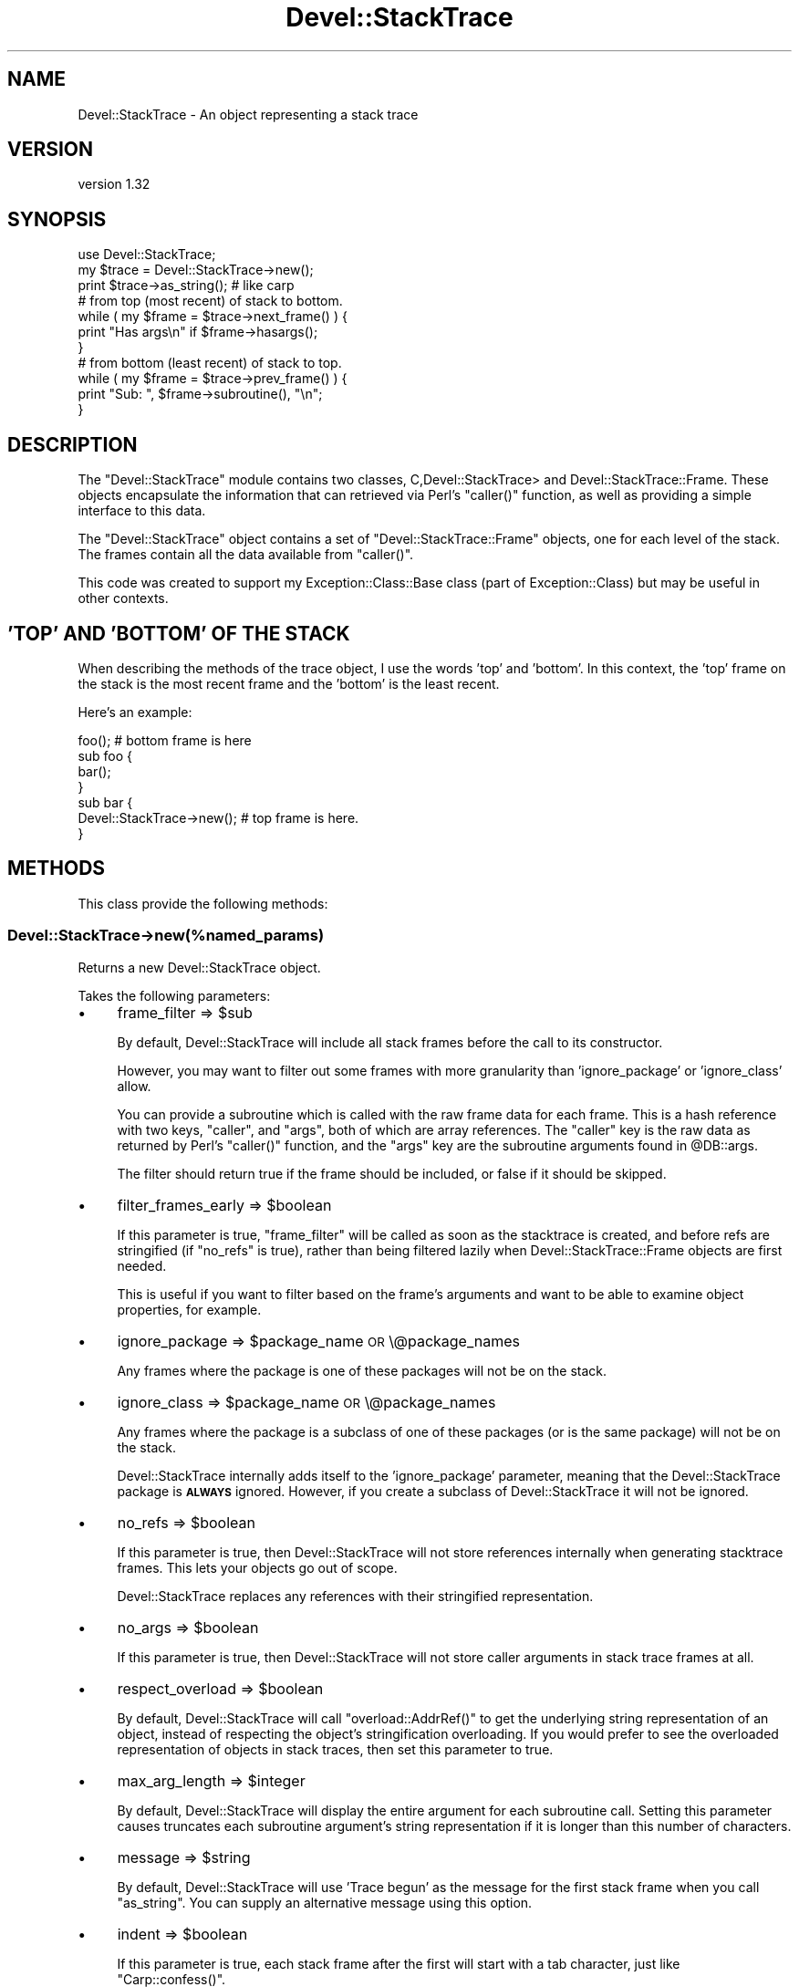 .\" Automatically generated by Pod::Man 2.25 (Pod::Simple 3.16)
.\"
.\" Standard preamble:
.\" ========================================================================
.de Sp \" Vertical space (when we can't use .PP)
.if t .sp .5v
.if n .sp
..
.de Vb \" Begin verbatim text
.ft CW
.nf
.ne \\$1
..
.de Ve \" End verbatim text
.ft R
.fi
..
.\" Set up some character translations and predefined strings.  \*(-- will
.\" give an unbreakable dash, \*(PI will give pi, \*(L" will give a left
.\" double quote, and \*(R" will give a right double quote.  \*(C+ will
.\" give a nicer C++.  Capital omega is used to do unbreakable dashes and
.\" therefore won't be available.  \*(C` and \*(C' expand to `' in nroff,
.\" nothing in troff, for use with C<>.
.tr \(*W-
.ds C+ C\v'-.1v'\h'-1p'\s-2+\h'-1p'+\s0\v'.1v'\h'-1p'
.ie n \{\
.    ds -- \(*W-
.    ds PI pi
.    if (\n(.H=4u)&(1m=24u) .ds -- \(*W\h'-12u'\(*W\h'-12u'-\" diablo 10 pitch
.    if (\n(.H=4u)&(1m=20u) .ds -- \(*W\h'-12u'\(*W\h'-8u'-\"  diablo 12 pitch
.    ds L" ""
.    ds R" ""
.    ds C` ""
.    ds C' ""
'br\}
.el\{\
.    ds -- \|\(em\|
.    ds PI \(*p
.    ds L" ``
.    ds R" ''
'br\}
.\"
.\" Escape single quotes in literal strings from groff's Unicode transform.
.ie \n(.g .ds Aq \(aq
.el       .ds Aq '
.\"
.\" If the F register is turned on, we'll generate index entries on stderr for
.\" titles (.TH), headers (.SH), subsections (.SS), items (.Ip), and index
.\" entries marked with X<> in POD.  Of course, you'll have to process the
.\" output yourself in some meaningful fashion.
.ie \nF \{\
.    de IX
.    tm Index:\\$1\t\\n%\t"\\$2"
..
.    nr % 0
.    rr F
.\}
.el \{\
.    de IX
..
.\}
.\"
.\" Accent mark definitions (@(#)ms.acc 1.5 88/02/08 SMI; from UCB 4.2).
.\" Fear.  Run.  Save yourself.  No user-serviceable parts.
.    \" fudge factors for nroff and troff
.if n \{\
.    ds #H 0
.    ds #V .8m
.    ds #F .3m
.    ds #[ \f1
.    ds #] \fP
.\}
.if t \{\
.    ds #H ((1u-(\\\\n(.fu%2u))*.13m)
.    ds #V .6m
.    ds #F 0
.    ds #[ \&
.    ds #] \&
.\}
.    \" simple accents for nroff and troff
.if n \{\
.    ds ' \&
.    ds ` \&
.    ds ^ \&
.    ds , \&
.    ds ~ ~
.    ds /
.\}
.if t \{\
.    ds ' \\k:\h'-(\\n(.wu*8/10-\*(#H)'\'\h"|\\n:u"
.    ds ` \\k:\h'-(\\n(.wu*8/10-\*(#H)'\`\h'|\\n:u'
.    ds ^ \\k:\h'-(\\n(.wu*10/11-\*(#H)'^\h'|\\n:u'
.    ds , \\k:\h'-(\\n(.wu*8/10)',\h'|\\n:u'
.    ds ~ \\k:\h'-(\\n(.wu-\*(#H-.1m)'~\h'|\\n:u'
.    ds / \\k:\h'-(\\n(.wu*8/10-\*(#H)'\z\(sl\h'|\\n:u'
.\}
.    \" troff and (daisy-wheel) nroff accents
.ds : \\k:\h'-(\\n(.wu*8/10-\*(#H+.1m+\*(#F)'\v'-\*(#V'\z.\h'.2m+\*(#F'.\h'|\\n:u'\v'\*(#V'
.ds 8 \h'\*(#H'\(*b\h'-\*(#H'
.ds o \\k:\h'-(\\n(.wu+\w'\(de'u-\*(#H)/2u'\v'-.3n'\*(#[\z\(de\v'.3n'\h'|\\n:u'\*(#]
.ds d- \h'\*(#H'\(pd\h'-\w'~'u'\v'-.25m'\f2\(hy\fP\v'.25m'\h'-\*(#H'
.ds D- D\\k:\h'-\w'D'u'\v'-.11m'\z\(hy\v'.11m'\h'|\\n:u'
.ds th \*(#[\v'.3m'\s+1I\s-1\v'-.3m'\h'-(\w'I'u*2/3)'\s-1o\s+1\*(#]
.ds Th \*(#[\s+2I\s-2\h'-\w'I'u*3/5'\v'-.3m'o\v'.3m'\*(#]
.ds ae a\h'-(\w'a'u*4/10)'e
.ds Ae A\h'-(\w'A'u*4/10)'E
.    \" corrections for vroff
.if v .ds ~ \\k:\h'-(\\n(.wu*9/10-\*(#H)'\s-2\u~\d\s+2\h'|\\n:u'
.if v .ds ^ \\k:\h'-(\\n(.wu*10/11-\*(#H)'\v'-.4m'^\v'.4m'\h'|\\n:u'
.    \" for low resolution devices (crt and lpr)
.if \n(.H>23 .if \n(.V>19 \
\{\
.    ds : e
.    ds 8 ss
.    ds o a
.    ds d- d\h'-1'\(ga
.    ds D- D\h'-1'\(hy
.    ds th \o'bp'
.    ds Th \o'LP'
.    ds ae ae
.    ds Ae AE
.\}
.rm #[ #] #H #V #F C
.\" ========================================================================
.\"
.IX Title "Devel::StackTrace 3"
.TH Devel::StackTrace 3 "2014-05-05" "perl v5.14.2" "User Contributed Perl Documentation"
.\" For nroff, turn off justification.  Always turn off hyphenation; it makes
.\" way too many mistakes in technical documents.
.if n .ad l
.nh
.SH "NAME"
Devel::StackTrace \- An object representing a stack trace
.SH "VERSION"
.IX Header "VERSION"
version 1.32
.SH "SYNOPSIS"
.IX Header "SYNOPSIS"
.Vb 1
\&  use Devel::StackTrace;
\&
\&  my $trace = Devel::StackTrace\->new();
\&
\&  print $trace\->as_string(); # like carp
\&
\&  # from top (most recent) of stack to bottom.
\&  while ( my $frame = $trace\->next_frame() ) {
\&      print "Has args\en" if $frame\->hasargs();
\&  }
\&
\&  # from bottom (least recent) of stack to top.
\&  while ( my $frame = $trace\->prev_frame() ) {
\&      print "Sub: ", $frame\->subroutine(), "\en";
\&  }
.Ve
.SH "DESCRIPTION"
.IX Header "DESCRIPTION"
The \f(CW\*(C`Devel::StackTrace\*(C'\fR module contains two classes, C,Devel::StackTrace> and
Devel::StackTrace::Frame. These objects encapsulate the information that
can retrieved via Perl's \f(CW\*(C`caller()\*(C'\fR function, as well as providing a simple
interface to this data.
.PP
The \f(CW\*(C`Devel::StackTrace\*(C'\fR object contains a set of \f(CW\*(C`Devel::StackTrace::Frame\*(C'\fR
objects, one for each level of the stack. The frames contain all the data
available from \f(CW\*(C`caller()\*(C'\fR.
.PP
This code was created to support my Exception::Class::Base class (part of
Exception::Class) but may be useful in other contexts.
.SH "'TOP' AND 'BOTTOM' OF THE STACK"
.IX Header "'TOP' AND 'BOTTOM' OF THE STACK"
When describing the methods of the trace object, I use the words 'top' and
\&'bottom'. In this context, the 'top' frame on the stack is the most recent
frame and the 'bottom' is the least recent.
.PP
Here's an example:
.PP
.Vb 1
\&  foo();  # bottom frame is here
\&
\&  sub foo {
\&     bar();
\&  }
\&
\&  sub bar {
\&     Devel::StackTrace\->new();  # top frame is here.
\&  }
.Ve
.SH "METHODS"
.IX Header "METHODS"
This class provide the following methods:
.SS "Devel::StackTrace\->new(%named_params)"
.IX Subsection "Devel::StackTrace->new(%named_params)"
Returns a new Devel::StackTrace object.
.PP
Takes the following parameters:
.IP "\(bu" 4
frame_filter => \f(CW$sub\fR
.Sp
By default, Devel::StackTrace will include all stack frames before the
call to its constructor.
.Sp
However, you may want to filter out some frames with more granularity
than 'ignore_package' or 'ignore_class' allow.
.Sp
You can provide a subroutine which is called with the raw frame data
for each frame. This is a hash reference with two keys, \*(L"caller\*(R", and
\&\*(L"args\*(R", both of which are array references. The \*(L"caller\*(R" key is the
raw data as returned by Perl's \f(CW\*(C`caller()\*(C'\fR function, and the \*(L"args\*(R"
key are the subroutine arguments found in \f(CW@DB::args\fR.
.Sp
The filter should return true if the frame should be included, or
false if it should be skipped.
.IP "\(bu" 4
filter_frames_early => \f(CW$boolean\fR
.Sp
If this parameter is true, \f(CW\*(C`frame_filter\*(C'\fR will be called as soon as the
stacktrace is created, and before refs are stringified (if \f(CW\*(C`no_refs\*(C'\fR is
true), rather than being filtered lazily when Devel::StackTrace::Frame
objects are first needed.
.Sp
This is useful if you want to filter based on the frame's arguments and want
to be able to examine object properties, for example.
.IP "\(bu" 4
ignore_package => \f(CW$package_name\fR \s-1OR\s0 \e@package_names
.Sp
Any frames where the package is one of these packages will not be on
the stack.
.IP "\(bu" 4
ignore_class => \f(CW$package_name\fR \s-1OR\s0 \e@package_names
.Sp
Any frames where the package is a subclass of one of these packages
(or is the same package) will not be on the stack.
.Sp
Devel::StackTrace internally adds itself to the 'ignore_package'
parameter, meaning that the Devel::StackTrace package is \fB\s-1ALWAYS\s0\fR
ignored. However, if you create a subclass of Devel::StackTrace it
will not be ignored.
.IP "\(bu" 4
no_refs => \f(CW$boolean\fR
.Sp
If this parameter is true, then Devel::StackTrace will not store
references internally when generating stacktrace frames. This lets
your objects go out of scope.
.Sp
Devel::StackTrace replaces any references with their stringified
representation.
.IP "\(bu" 4
no_args => \f(CW$boolean\fR
.Sp
If this parameter is true, then Devel::StackTrace will not store caller
arguments in stack trace frames at all.
.IP "\(bu" 4
respect_overload => \f(CW$boolean\fR
.Sp
By default, Devel::StackTrace will call \f(CW\*(C`overload::AddrRef()\*(C'\fR to get
the underlying string representation of an object, instead of
respecting the object's stringification overloading. If you would
prefer to see the overloaded representation of objects in stack
traces, then set this parameter to true.
.IP "\(bu" 4
max_arg_length => \f(CW$integer\fR
.Sp
By default, Devel::StackTrace will display the entire argument for each
subroutine call. Setting this parameter causes truncates each subroutine
argument's string representation if it is longer than this number of
characters.
.IP "\(bu" 4
message => \f(CW$string\fR
.Sp
By default, Devel::StackTrace will use 'Trace begun' as the message for the
first stack frame when you call \f(CW\*(C`as_string\*(C'\fR. You can supply an alternative
message using this option.
.IP "\(bu" 4
indent => \f(CW$boolean\fR
.Sp
If this parameter is true, each stack frame after the first will start with a
tab character, just like \f(CW\*(C`Carp::confess()\*(C'\fR.
.ie n .SS "$trace\->\fInext_frame()\fP"
.el .SS "\f(CW$trace\fP\->\fInext_frame()\fP"
.IX Subsection "$trace->next_frame()"
Returns the next Devel::StackTrace::Frame object on the stack, going
down. If this method hasn't been called before it returns the first frame. It
returns \f(CW\*(C`undef\*(C'\fR when it reaches the bottom of the stack and then resets its
pointer so the next call to \f(CW\*(C`$trace\->next_frame()\*(C'\fR or \f(CW\*(C`$trace\->prev_frame()\*(C'\fR will work properly.
.ie n .SS "$trace\->\fIprev_frame()\fP"
.el .SS "\f(CW$trace\fP\->\fIprev_frame()\fP"
.IX Subsection "$trace->prev_frame()"
Returns the next Devel::StackTrace::Frame object on the stack, going up. If
this method hasn't been called before it returns the last frame. It returns
undef when it reaches the top of the stack and then resets its pointer so the
next call to \f(CW\*(C`$trace\->next_frame()\*(C'\fR or \f(CW\*(C`$trace\->prev_frame()\*(C'\fR will
work properly.
.ie n .SS "$trace\->reset_pointer"
.el .SS "\f(CW$trace\fP\->reset_pointer"
.IX Subsection "$trace->reset_pointer"
Resets the pointer so that the next call to \f(CW\*(C`$trace\->next_frame()\*(C'\fR or \f(CW\*(C`$trace\->prev_frame()\*(C'\fR will start at the top or bottom of the stack, as
appropriate.
.ie n .SS "$trace\->\fIframes()\fP"
.el .SS "\f(CW$trace\fP\->\fIframes()\fP"
.IX Subsection "$trace->frames()"
When this method is called with no arguments, it returns a list of
Devel::StackTrace::Frame objects. They are returned in order from top (most
recent) to bottom.
.PP
This method can also be used to set the object's frames if you pass it a list
of Devel::StackTrace::Frame objects.
.PP
This is useful if you want to filter the list of frames in ways that are more
complex than can be handled by the \f(CW\*(C`$trace\->filter_frames()\*(C'\fR method:
.PP
.Vb 1
\&  $stacktrace\->frames( my_filter( $stacktrace\->frames() ) );
.Ve
.ie n .SS "$trace\->frame($index)"
.el .SS "\f(CW$trace\fP\->frame($index)"
.IX Subsection "$trace->frame($index)"
Given an index, this method returns the relevant frame, or undef if there is
no frame at that index. The index is exactly like a Perl array. The first
frame is 0 and negative indexes are allowed.
.ie n .SS "$trace\->\fIframe_count()\fP"
.el .SS "\f(CW$trace\fP\->\fIframe_count()\fP"
.IX Subsection "$trace->frame_count()"
Returns the number of frames in the trace object.
.ie n .SS "$trace\->as_string(\e%p)"
.el .SS "\f(CW$trace\fP\->as_string(\e%p)"
.IX Subsection "$trace->as_string(%p)"
Calls \f(CW\*(C`$frame\->as_string()\*(C'\fR on each frame from top to bottom, producing
output quite similar to the Carp module's cluck/confess methods.
.PP
The optional \f(CW\*(C`\e%p\*(C'\fR parameter only has one option. The \f(CW\*(C`max_arg_length\*(C'\fR
parameter truncates each subroutine argument's string representation if it is
longer than this number of characters.
.SH "SUPPORT"
.IX Header "SUPPORT"
Please submit bugs to the \s-1CPAN\s0 \s-1RT\s0 system at
http://rt.cpan.org/NoAuth/ReportBug.html?Queue=Devel%3A%3AStackTrace
or via email at bug\-devel\-stacktrace@rt.cpan.org.
.SH "AUTHOR"
.IX Header "AUTHOR"
Dave Rolsky <autarch@urth.org>
.SH "COPYRIGHT AND LICENSE"
.IX Header "COPYRIGHT AND LICENSE"
This software is Copyright (c) 2014 by Dave Rolsky.
.PP
This is free software, licensed under:
.PP
.Vb 1
\&  The Artistic License 2.0 (GPL Compatible)
.Ve
